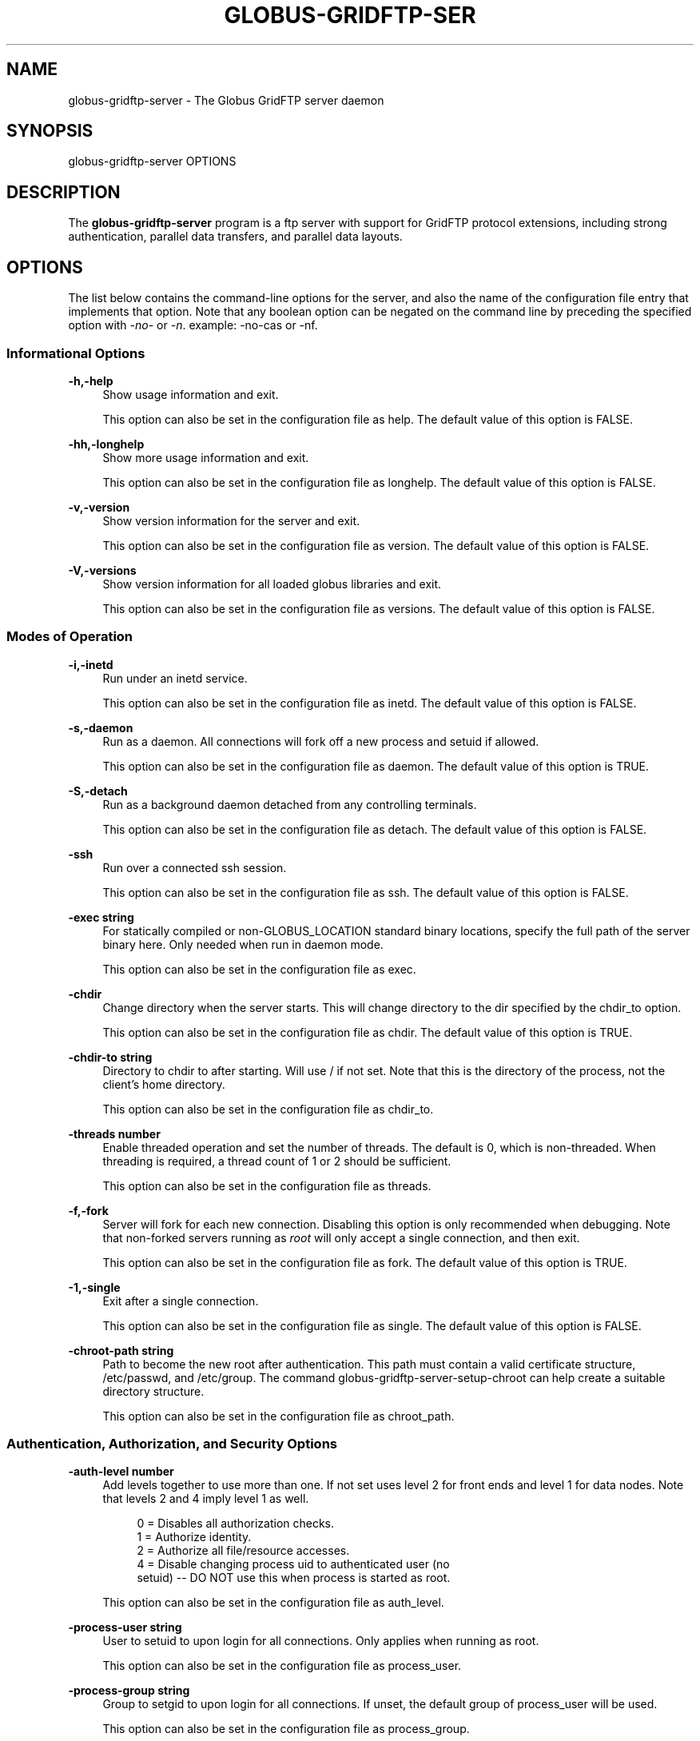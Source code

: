'\" t
.\"     Title: globus-gridftp-server
.\"    Author: [FIXME: author] [see http://www.docbook.org/tdg5/en/html/author]
.\" Generator: DocBook XSL Stylesheets vsnapshot <http://docbook.sf.net/>
.\"      Date: 03/30/2018
.\"    Manual: Globus Toolkit Manual
.\"    Source: Globus Toolkit 6
.\"  Language: English
.\"
.TH "GLOBUS\-GRIDFTP\-SER" "8" "03/30/2018" "Globus Toolkit 6" "Globus Toolkit Manual"
.\" -----------------------------------------------------------------
.\" * Define some portability stuff
.\" -----------------------------------------------------------------
.\" ~~~~~~~~~~~~~~~~~~~~~~~~~~~~~~~~~~~~~~~~~~~~~~~~~~~~~~~~~~~~~~~~~
.\" http://bugs.debian.org/507673
.\" http://lists.gnu.org/archive/html/groff/2009-02/msg00013.html
.\" ~~~~~~~~~~~~~~~~~~~~~~~~~~~~~~~~~~~~~~~~~~~~~~~~~~~~~~~~~~~~~~~~~
.ie \n(.g .ds Aq \(aq
.el       .ds Aq '
.\" -----------------------------------------------------------------
.\" * set default formatting
.\" -----------------------------------------------------------------
.\" disable hyphenation
.nh
.\" disable justification (adjust text to left margin only)
.ad l
.\" -----------------------------------------------------------------
.\" * MAIN CONTENT STARTS HERE *
.\" -----------------------------------------------------------------
.SH "NAME"
globus-gridftp-server \- The Globus GridFTP server daemon
.SH "SYNOPSIS"
.sp
globus\-gridftp\-server OPTIONS
.SH "DESCRIPTION"
.sp
The \fBglobus\-gridftp\-server\fR program is a ftp server with support for GridFTP protocol extensions, including strong authentication, parallel data transfers, and parallel data layouts\&.
.SH "OPTIONS"
.sp
The list below contains the command\-line options for the server, and also the name of the configuration file entry that implements that option\&. Note that any boolean option can be negated on the command line by preceding the specified option with \fI\-no\-\fR or \fI\-n\fR\&. example: \-no\-cas or \-nf\&.
.SS "Informational Options"
.PP
\fB\-h,\-help\fR
.RS 4
Show usage information and exit\&.
.sp
This option can also be set in the configuration file as
help\&. The default value of this option is
FALSE\&.
.RE
.PP
\fB\-hh,\-longhelp\fR
.RS 4
Show more usage information and exit\&.
.sp
This option can also be set in the configuration file as
longhelp\&. The default value of this option is
FALSE\&.
.RE
.PP
\fB\-v,\-version\fR
.RS 4
Show version information for the server and exit\&.
.sp
This option can also be set in the configuration file as
version\&. The default value of this option is
FALSE\&.
.RE
.PP
\fB\-V,\-versions\fR
.RS 4
Show version information for all loaded globus libraries and exit\&.
.sp
This option can also be set in the configuration file as
versions\&. The default value of this option is
FALSE\&.
.RE
.SS "Modes of Operation"
.PP
\fB\-i,\-inetd\fR
.RS 4
Run under an inetd service\&.
.sp
This option can also be set in the configuration file as
inetd\&. The default value of this option is
FALSE\&.
.RE
.PP
\fB\-s,\-daemon\fR
.RS 4
Run as a daemon\&. All connections will fork off a new process and setuid if allowed\&.
.sp
This option can also be set in the configuration file as
daemon\&. The default value of this option is
TRUE\&.
.RE
.PP
\fB\-S,\-detach\fR
.RS 4
Run as a background daemon detached from any controlling terminals\&.
.sp
This option can also be set in the configuration file as
detach\&. The default value of this option is
FALSE\&.
.RE
.PP
\fB\-ssh\fR
.RS 4
Run over a connected ssh session\&.
.sp
This option can also be set in the configuration file as
ssh\&. The default value of this option is
FALSE\&.
.RE
.PP
\fB\-exec string\fR
.RS 4
For statically compiled or non\-GLOBUS_LOCATION standard binary locations, specify the full path of the server binary here\&. Only needed when run in daemon mode\&.
.sp
This option can also be set in the configuration file as
exec\&.
.RE
.PP
\fB\-chdir\fR
.RS 4
Change directory when the server starts\&. This will change directory to the dir specified by the chdir_to option\&.
.sp
This option can also be set in the configuration file as
chdir\&. The default value of this option is
TRUE\&.
.RE
.PP
\fB\-chdir\-to string\fR
.RS 4
Directory to chdir to after starting\&. Will use / if not set\&. Note that this is the directory of the process, not the client\(cqs home directory\&.
.sp
This option can also be set in the configuration file as
chdir_to\&.
.RE
.PP
\fB\-threads number\fR
.RS 4
Enable threaded operation and set the number of threads\&. The default is 0, which is non\-threaded\&. When threading is required, a thread count of 1 or 2 should be sufficient\&.
.sp
This option can also be set in the configuration file as
threads\&.
.RE
.PP
\fB\-f,\-fork\fR
.RS 4
Server will fork for each new connection\&. Disabling this option is only recommended when debugging\&. Note that non\-forked servers running as
\fIroot\fR
will only accept a single connection, and then exit\&.
.sp
This option can also be set in the configuration file as
fork\&. The default value of this option is
TRUE\&.
.RE
.PP
\fB\-1,\-single\fR
.RS 4
Exit after a single connection\&.
.sp
This option can also be set in the configuration file as
single\&. The default value of this option is
FALSE\&.
.RE
.PP
\fB\-chroot\-path string\fR
.RS 4
Path to become the new root after authentication\&. This path must contain a valid certificate structure, /etc/passwd, and /etc/group\&. The command globus\-gridftp\-server\-setup\-chroot can help create a suitable directory structure\&.
.sp
This option can also be set in the configuration file as
chroot_path\&.
.RE
.SS "Authentication, Authorization, and Security Options"
.PP
\fB\-auth\-level number\fR
.RS 4
Add levels together to use more than one\&. If not set uses level 2 for front ends and level 1 for data nodes\&. Note that levels 2 and 4 imply level 1 as well\&.
.sp
.if n \{\
.RS 4
.\}
.nf
0 = Disables all authorization checks\&.
1 = Authorize identity\&.
2 = Authorize all file/resource accesses\&.
4 = Disable changing process uid to authenticated user (no
    setuid) \-\- DO NOT use this when process is started as root\&.
.fi
.if n \{\
.RE
.\}
.sp
This option can also be set in the configuration file as
auth_level\&.
.RE
.PP
\fB\-process\-user string\fR
.RS 4
User to setuid to upon login for all connections\&. Only applies when running as root\&.
.sp
This option can also be set in the configuration file as
process_user\&.
.RE
.PP
\fB\-process\-group string\fR
.RS 4
Group to setgid to upon login for all connections\&. If unset, the default group of process_user will be used\&.
.sp
This option can also be set in the configuration file as
process_group\&.
.RE
.PP
\fB\-ipc\-allow\-from string\fR
.RS 4
Only allow connections from these source ip addresses\&. Specify a comma separated list of ip address fragments\&. A match is any ip address that starts with the specified fragment\&. Example:
\fI192\&.168\&.1\&.\fR
will match and allow a connection from 192\&.168\&.1\&.45\&. Note that if this option is used any address not specifically allowed will be denied\&.
.sp
This option can also be set in the configuration file as
ipc_allow_from\&.
.RE
.PP
\fB\-ipc\-deny\-from string\fR
.RS 4
Deny connections from these source ip addresses\&. Specify a comma separated list of ip address fragments\&. A match is any ip address that starts with the specified fragment\&. Example:
\fI192\&.168\&.2\&.\fR
will match and deny a connection from 192\&.168\&.2\&.45\&.
.sp
This option can also be set in the configuration file as
ipc_deny_from\&.
.RE
.PP
\fB\-allow\-from string\fR
.RS 4
Only allow connections from these source ip addresses\&. Specify a comma separated list of ip address fragments\&. A match is any ip address that starts with the specified fragment\&. Example:
\fI192\&.168\&.1\&.\fR
will match and allow a connection from 192\&.168\&.1\&.45\&. Note that if this option is used any address not specifically allowed will be denied\&.
.sp
This option can also be set in the configuration file as
allow_from\&.
.RE
.PP
\fB\-deny\-from string\fR
.RS 4
Deny connections from these source ip addresses\&. Specify a comma separated list of ip address fragments\&. A match is any ip address that starts with the specified fragment\&. Example:
\fI192\&.168\&.2\&.\fR
will match and deny a connection from 192\&.168\&.2\&.45\&.
.sp
This option can also be set in the configuration file as
deny_from\&.
.RE
.PP
\fB\-encrypt\-data\fR
.RS 4
Require encrypted data channels\&. This will cause an error and prevent all transfers in which the client does not request an authenticated and encrypted data channel\&.
.sp
This option can also be set in the configuration file as
encrypt_data\&. The default value of this option is
FALSE\&.
.RE
.PP
\fB\-si,\-secure\-ipc\fR
.RS 4
Use GSI security on ipc channel\&.
.sp
This option can also be set in the configuration file as
secure_ipc\&. The default value of this option is
TRUE\&.
.RE
.PP
\fB\-ia string,\-ipc\-auth\-mode string\fR
.RS 4
Set GSI authorization mode for the ipc connection\&. Options are: none, host, self or subject:[subject]\&.
.sp
This option can also be set in the configuration file as
ipc_auth_mode\&. The default value of this option is
host\&.
.RE
.PP
\fB\-aa,\-allow\-anonymous\fR
.RS 4
Allow clear text anonymous access\&. If server is running as root anonymous_user must also be set\&. Disables ipc security\&.
.sp
This option can also be set in the configuration file as
allow_anonymous\&. The default value of this option is
FALSE\&.
.RE
.PP
\fB\-anonymous\-names\-allowed string\fR
.RS 4
Comma separated list of names to treat as anonymous users when allowing anonymous access\&. If not set, the default names of
\fIanonymous\fR
and
\fIftp\fR
will be allowed\&. Use
\fI*\fR
to allow any username\&.
.sp
This option can also be set in the configuration file as
anonymous_names_allowed\&.
.RE
.PP
\fB\-anonymous\-user string\fR
.RS 4
User to setuid to for an anonymous connection\&. Only applies when running as root\&.
.sp
This option can also be set in the configuration file as
anonymous_user\&.
.RE
.PP
\fB\-anonymous\-group string\fR
.RS 4
Group to setgid to for an anonymous connection\&. If unset, the default group of anonymous_user will be used\&.
.sp
This option can also be set in the configuration file as
anonymous_group\&.
.RE
.PP
\fB\-sharing\-dn string\fR
.RS 4
Allow sharing when using the supplied DN\&. A client connected with these credentials will be able to access any user for which sharing is enabled\&.
.sp
This option can also be set in the configuration file as
sharing_dn\&.
.RE
.PP
\fB\-sharing\-state\-dir string\fR
.RS 4
Full path to a directory that will contain files used by GridFTP to control sharing access for individual local accounts\&. The special variables
\fI$HOME\fR
and
\fI$USER\fR
can be used to create a dynamic path that is unique to each local account\&. This pathmust be writable by the associated account\&. The default path is
\fI$HOME/\&.globus/sharing/\fR\&. This must refer to a path on the filesystem, not a path that is only accessible via a DSI plugin\&.
.sp
This option can also be set in the configuration file as
sharing_state_dir\&.
.RE
.PP
\fB\-sharing\-control\fR
.RS 4
Allow a local user account to control its own sharing access via special GridFTP client commands\&. The user account must have filesystem write access to the sharing state dir\&.
.sp
This option can also be set in the configuration file as
sharing_control\&. The default value of this option is
TRUE\&.
.RE
.PP
\fB\-sharing\-rp string\fR
.RS 4
Sharing specific path restrictions\&. This completely replaces the normal path restrictions (\-rp) when an account is being shared by a sharing\-dn login\&.Follows normal path restriction semantics\&.
.sp
This option can also be set in the configuration file as
sharing_rp\&.
.RE
.PP
\fB\-sharing\-users\-allow string\fR
.RS 4
Comma separated list of usernames that are allowed to share unless matched in the user deny lists\&. If this list is set, users that are not included will be denied unless matched in the group allow list\&.
.sp
This option can also be set in the configuration file as
sharing_users_allow\&.
.RE
.PP
\fB\-sharing\-users\-deny string\fR
.RS 4
Comma separated list of usernames that are denied sharing even if matched in the user or group allow lists\&.
.sp
This option can also be set in the configuration file as
sharing_users_deny\&.
.RE
.PP
\fB\-sharing\-groups\-allow string\fR
.RS 4
Comma separated list of groups whose members are allowed to share unless matched in the user or group deny lists\&. If this list is set, groups that are not included will be denied unless matched in the user allow list\&.
.sp
This option can also be set in the configuration file as
sharing_groups_allow\&.
.RE
.PP
\fB\-sharing\-groups\-deny string\fR
.RS 4
Comma separated list of groups whose members will be denied sharing unless matched in the user allow list\&.
.sp
This option can also be set in the configuration file as
sharing_groups_deny\&.
.RE
.PP
\fB\-allow\-root\fR
.RS 4
Allow clients to be mapped to the root account\&.
.sp
This option can also be set in the configuration file as
allow_root\&. The default value of this option is
FALSE\&.
.RE
.PP
\fB\-allow\-disabled\-login\fR
.RS 4
Do not check if a user\(cqs system account is disabled before allowing login\&.
.sp
This option can also be set in the configuration file as
allow_disabled_login\&. The default value of this option is
FALSE\&.
.RE
.PP
\fB\-password\-file string\fR
.RS 4
Enable clear text access and authenticate users against this /etc/passwd formatted file\&.
.sp
This option can also be set in the configuration file as
pw_file\&.
.RE
.PP
\fB\-connections\-max number\fR
.RS 4
Maximum concurrent connections allowed\&. Only applies when running in daemon mode\&. Unlimited if not set\&.
.sp
This option can also be set in the configuration file as
connections_max\&.
.RE
.PP
\fB\-connections\-disabled\fR
.RS 4
Disable all new connections\&. For daemon mode, issue a SIGHUP to the server process after changing the config file in order to not affect ongoing connections\&.
.sp
This option can also be set in the configuration file as
connections_disabled\&. The default value of this option is
FALSE\&.
.RE
.PP
\fB\-offline\-msg string\fR
.RS 4
Custom message to be displayed to clients when the server is offline via the connections_disabled or connections_max = 0 options\&.
.sp
This option can also be set in the configuration file as
offline_msg\&.
.RE
.PP
\fB\-disable\-command\-list string\fR
.RS 4
A comma separated list of client commands that will be disabled\&.
.sp
This option can also be set in the configuration file as
disable_command_list\&.
.RE
.PP
\fB\-authz\-callouts,\-cas\fR
.RS 4
Enable the GSI authorization callout framework, for callouts such as CAS\&.
.sp
This option can also be set in the configuration file as
cas\&. The default value of this option is
TRUE\&.
.RE
.PP
\fB\-use\-home\-dirs\fR
.RS 4
Set the starting directory to the authenticated users home dir\&. Disabling this is the same as setting
\fI\-home\-dir /\fR\&.
.sp
This option can also be set in the configuration file as
use_home_dirs\&. The default value of this option is
TRUE\&.
.RE
.PP
\fB\-home\-dir string\fR
.RS 4
Set a path to override the system defined home/starting directory for authenticated users\&. The special variable strings
\fI$USER\fR
and
\fI$HOME\fR
may be used\&. The authenticated username will be substituted for $USER, and the user\(cqs real home dir will be substituted for $HOME\&. Be sure to escape the $ character if using these on the command line\&.
.sp
This option can also be set in the configuration file as
home_dir\&.
.RE
.PP
\fB\-rp string,\-restrict\-paths string\fR
.RS 4
A comma separated list of full paths that clients may access\&. Each path may be prefixed by R and/or W, denoting read or write access, otherwise full access is granted\&. If a given path is a directory, all contents and subdirectories will be given the same access\&. Order of paths does not matter \(em the permissions on the longest matching path will apply\&. The special character
\fI~\fR
will be replaced by the authenticated user\(cqs home directory, or the
\fI\-home\-dir\fR
option, if used\&. Note that if the home directory is not accessible,
\fI\e~\fR
will be set to
\fI/\fR\&. By default all paths are allowed, and access control is handled by the OS\&. In a striped or split process configuration, this should be set on both the frontend and data nodes\&.
.sp
This option can also be set in the configuration file as
restrict_paths\&.
.RE
.PP
\fB\-rp\-follow\-symlinks\fR
.RS 4
Do not verify that a symlink points to an allowed path before following\&. By default, symlinks are followed only when they point to an allowed path\&. By enabling this option, symlinks will be followed even if they point to a path that is otherwise restricted\&.
.sp
This option can also be set in the configuration file as
rp_follow_symlinks\&. The default value of this option is
FALSE\&.
.RE
.PP
\fB\-em string,\-acl string\fR
.RS 4
A comma separated list of ACL or event modules to load\&.
.sp
This option can also be set in the configuration file as
acl\&.
.RE
.SS "Logging Options"
.PP
\fB\-d string,\-log\-level string\fR
.RS 4
Log level\&. A comma separated list of levels from:
\fIERROR, WARN, INFO, TRANSFER, DUMP, ALL\fR\&. TRANSFER includes the same statistics that are sent to the separate transfer log when \-log\-transfer is used\&. Example: error,warn,info\&. You may also specify a numeric level of 1\-255\&. The default level is ERROR\&.
.sp
This option can also be set in the configuration file as
log_level\&. The default value of this option is
ERROR\&.
.RE
.PP
\fB\-log\-module string\fR
.RS 4
globus_logging module that will be loaded\&. If not set, the default
\fIstdio\fR
module will be used, and the logfile options apply\&. Built in modules are
\fIstdio\fR
and
\fIsyslog\fR\&. Log module options may be set by specifying module:opt1=val1:opt2=val2\&. Available options for the built in modules are
\fIinterval\fR
and
\fIbuffer\fR, for buffer flush interval and buffer size, respectively\&. The default options are a 64k buffer size and a 5 second flush interval\&. A 0 second flush interval will disable periodic flushing, and the buffer will only flush when it is full\&. A value of 0 for buffer will disable buffering and all messages will be written immediately\&. Example: \-log\-module stdio:buffer=4096:interval=10
.sp
This option can also be set in the configuration file as
log_module\&.
.RE
.PP
\fB\-l string,\-logfile string\fR
.RS 4
Path of a single file to log all activity to\&. If neither this option or log_unique is set, logs will be written to stderr unless the execution mode is detached or inetd, in which case logging will be disabled\&.
.sp
This option can also be set in the configuration file as
log_single\&.
.RE
.PP
\fB\-L string,\-logdir string\fR
.RS 4
Partial path to which
\fIgridftp\&.(pid)\&.log\fR
will be appended to construct the log filename\&. Example: \-L /var/log/gridftp/ will create a separate log ( /var/log/gridftp/gridftp\&.xxxx\&.log ) for each process (which is normally each new client session)\&. If neither this option or log_single is set, logs will be written to stderr unless the execution mode is detached or inetd, in which case logging will be disabled\&.
.sp
This option can also be set in the configuration file as
log_unique\&.
.RE
.PP
\fB\-Z string,\-log\-transfer string\fR
.RS 4
Log netlogger style info for each transfer into this file\&. You may also use the log\-level of TRANSFER to include this info in the standard log\&.
.sp
This option can also be set in the configuration file as
log_transfer\&.
.RE
.PP
\fB\-log\-filemode string\fR
.RS 4
File access permissions of log files\&. Should be an octal number such as 0644\&.
.sp
This option can also be set in the configuration file as
log_filemode\&.
.RE
.PP
\fB\-disable\-usage\-stats\fR
.RS 4
Disable transmission of per\-transfer usage statistics\&. See the Usage Statistics section in the online documentation for more information\&.
.sp
This option can also be set in the configuration file as
disable_usage_stats\&. The default value of this option is
TRUE\&.
.RE
.PP
\fB\-usage\-stats\-target string\fR
.RS 4
Comma separated list of contact strings (host:port) for usage statistics receivers\&. The usage stats sent to a particular receiver may be customized by configuring it with a taglist (host:port!taglist) The taglist is a list of characters that each correspond to a usage stats tag\&. When this option is unset, stats are reported to usage\-stats\&.globus\&.org:4810\&. If you set your own receiver, and wish to continue reporting to the Globus receiver, you will need to add it manually\&. The list of available tags follow\&. Tags marked * are reported by default\&.
.sp
.if n \{\
.RS 4
.\}
.nf
*(e) START \- start time of transfer
*(E) END \- end time of transfer
*(v) VER \- version string of GridFTP server
*(b) BUFFER \- tcp buffer size used for transfer
*(B) BLOCK \- disk blocksize used for transfer
*(N) NBYTES \- number of bytes transferred
*(s) STREAMS \- number of parallel streams used
*(S) STRIPES \- number of stripes used
*(t) TYPE \- transfer command: RETR, STOR, LIST, etc
*(c) CODE \- ftp result code (226 = success, 5xx = fail)
*(D) DSI \- DSI module in use
*(A) EM \- event modules in use
*(T) SCHEME \- ftp, gsiftp, sshftp, etc\&. (client supplied)
*(a) APP \- guc, rft, generic library app, etc\&. (client supplied)
*(V) APPVER \- version string of above\&. (client supplied)
(f) FILE \- name of file/data transferred
(i) CLIENTIP \- ip address of host running client (control chan)
(I) DATAIP \- ip address of source/dest host of data (data chan)
(u) USER \- local user name the transfer was performed as
(d) USERDN \- DN that was mapped to user id
(C) CONFID \- ID defined by \-usage\-stats\-id config option
(U) SESSID \- unique id that can be used to match transfers in
             a session and transfers across source/dest of a
             third party transfer\&. (client supplied)
.fi
.if n \{\
.RE
.\}
.sp
This option can also be set in the configuration file as
usage_stats_target\&.
.RE
.PP
\fB\-usage\-stats\-id string\fR
.RS 4
Identifying tag to include in usage statistics data\&. If this is set and usage\-stats\-target is unset, CONFID will be added to the default usage stats data\&.
.sp
This option can also be set in the configuration file as
usage_stats_id\&.
.RE
.SS "Single and Striped Remote Data Node Options"
.PP
\fB\-r string,\-remote\-nodes string\fR
.RS 4
Comma separated list of remote node contact strings\&.
.sp
This option can also be set in the configuration file as
remote_nodes\&.
.RE
.PP
\fB\-hybrid\fR
.RS 4
When a server is configured for striped operation with the
\fIremote_nodes\fR
option, both a frontend and backend process are started even if the client does not request multiple stripes\&. This option will start backend processes only when striped operation is requested by the client, while servicing non\-striped requests with a single frontend process\&.
.sp
This option can also be set in the configuration file as
hybrid\&. The default value of this option is
FALSE\&.
.RE
.PP
\fB\-dn,\-data\-node\fR
.RS 4
This server is a backend data node\&.
.sp
This option can also be set in the configuration file as
data_node\&. The default value of this option is
FALSE\&.
.RE
.PP
\fB\-sbs number,\-stripe\-blocksize number\fR
.RS 4
Size in bytes of sequential data that each stripe will transfer\&.
.sp
This option can also be set in the configuration file as
stripe_blocksize\&. The default value of this option is
1048576\&.
.RE
.PP
\fB\-stripe\-count number\fR
.RS 4
Number of number stripes to use per transfer when this server controls that number\&. If remote nodes are statically configured (via \-r or remote_nodes), this will be set to that number of nodes, otherwise the default is 1\&.
.sp
This option can also be set in the configuration file as
stripe_count\&.
.RE
.PP
\fB\-sl number,\-stripe\-layout number\fR
.RS 4
Stripe layout\&.
.sp
.if n \{\
.RS 4
.\}
.nf
1 = Partitioned
2 = Blocked
.fi
.if n \{\
.RE
.\}
.sp
This option can also be set in the configuration file as
stripe_layout\&. The default value of this option is
2\&.
.RE
.PP
\fB\-stripe\-blocksize\-locked\fR
.RS 4
Do not allow client to override stripe blocksize with the OPTS RETR command
.sp
This option can also be set in the configuration file as
stripe_blocksize_locked\&. The default value of this option is
FALSE\&.
.RE
.PP
\fB\-stripe\-layout\-locked\fR
.RS 4
Do not allow client to override stripe layout with the OPTS RETR command
.sp
This option can also be set in the configuration file as
stripe_layout_locked\&. The default value of this option is
FALSE\&.
.RE
.SS "Disk Options"
.PP
\fB\-bs number,\-blocksize number\fR
.RS 4
Size in bytes of data blocks to read from disk before posting to the network\&.
.sp
This option can also be set in the configuration file as
blocksize\&. The default value of this option is
262144\&.
.RE
.PP
\fB\-sync\-writes\fR
.RS 4
Flush disk writes before sending a restart marker\&. This attempts to ensure that the range specified in the restart marker has actually been committed to disk\&. This option will probably impact performance, and may result in different behavior on different storage systems\&. See the manpage for sync() for more information\&.
.sp
This option can also be set in the configuration file as
sync_writes\&. The default value of this option is
FALSE\&.
.RE
.PP
\fB\-perms string\fR
.RS 4
Set the default permissions for created files\&. Should be an octal number such as 0644\&. The default is 0644\&. Note: If umask is set it will affect this setting \(em i\&.e\&. if the umask is 0002 and this setting is 0666, the resulting files will be created with permissions of 0664\&.
.sp
This option can also be set in the configuration file as
perms\&.
.RE
.PP
\fB\-file\-timeout number\fR
.RS 4
Timeout in seconds for all disk accesses\&. A value of 0 disables the timeout\&.
.sp
This option can also be set in the configuration file as
file_timeout\&.
.RE
.SS "Network Options"
.PP
\fB\-p number,\-port number\fR
.RS 4
Port on which a frontend will listen for client control channel connections, or on which a data node will listen for connections from a frontend\&. If not set a random port will be chosen and printed via the logging mechanism\&.
.sp
This option can also be set in the configuration file as
port\&.
.RE
.PP
\fB\-control\-interface string\fR
.RS 4
Hostname or IP address of the interface to listen for control connections on\&. If not set will listen on all interfaces\&.
.sp
This option can also be set in the configuration file as
control_interface\&.
.RE
.PP
\fB\-data\-interface string\fR
.RS 4
Hostname or IP address of the interface to use for data connections\&. If not set will use the current control interface\&.
.sp
This option can also be set in the configuration file as
data_interface\&.
.RE
.PP
\fB\-ipc\-interface string\fR
.RS 4
Hostname or IP address of the interface to use for ipc connections\&. If not set will listen on all interfaces\&.
.sp
This option can also be set in the configuration file as
ipc_interface\&.
.RE
.PP
\fB\-hostname string\fR
.RS 4
Effectively sets the above control_interface, data_interface and ipc_interface options\&.
.sp
This option can also be set in the configuration file as
hostname\&.
.RE
.PP
\fB\-ipc\-port number\fR
.RS 4
Port on which the frontend will listen for data node connections\&.
.sp
This option can also be set in the configuration file as
ipc_port\&.
.RE
.PP
\fB\-control\-preauth\-timeout number\fR
.RS 4
Time in seconds to allow a client to remain connected to the control channel without activity before authenticating\&.
.sp
This option can also be set in the configuration file as
control_preauth_timeout\&. The default value of this option is
120\&.
.RE
.PP
\fB\-control\-idle\-timeout number\fR
.RS 4
Time in seconds to allow a client to remain connected to the control channel without activity\&.
.sp
This option can also be set in the configuration file as
control_idle_timeout\&. The default value of this option is
600\&.
.RE
.PP
\fB\-ipc\-idle\-timeout number\fR
.RS 4
Idle time in seconds before an unused ipc connection will close\&.
.sp
This option can also be set in the configuration file as
ipc_idle_timeout\&. The default value of this option is
900\&.
.RE
.PP
\fB\-ipc\-connect\-timeout number\fR
.RS 4
Time in seconds before canceling an attempted ipc connection\&.
.sp
This option can also be set in the configuration file as
ipc_connect_timeout\&. The default value of this option is
60\&.
.RE
.PP
\fB\-allow\-udt\fR
.RS 4
Enable protocol support for UDT with NAT traversal if the udt driver is available\&. Requires threads\&.
.sp
This option can also be set in the configuration file as
allow_udt\&. The default value of this option is
FALSE\&.
.RE
.PP
\fB\-port\-range string\fR
.RS 4
Port range to use for incoming connections\&. The format is "startport,endport"\&. This, along with \-data\-interface, can be used to enable operation behind a firewall and/or when NAT is involved\&. This is the same as setting the environment variable GLOBUS_TCP_PORT_RANGE\&.
.sp
This option can also be set in the configuration file as
port_range\&.
.RE
.PP
\fB\-epsv\-ip\fR
.RS 4
Adds an IPv6 address to EPSV response\&. Breaks RFC 2428, but allows redirection to work with IPv6\&.
.sp
This option can also be set in the configuration file as
epsv_ip\&. The default value of this option is
FALSE\&.
.RE
.SS "User Messages"
.PP
\fB\-banner string\fR
.RS 4
Message to display to the client before authentication\&.
.sp
This option can also be set in the configuration file as
banner\&.
.RE
.PP
\fB\-banner\-file string\fR
.RS 4
File to read banner message from\&.
.sp
This option can also be set in the configuration file as
banner_file\&.
.RE
.PP
\fB\-banner\-terse\fR
.RS 4
When this is set, the minimum allowed banner message will be displayed to unauthenticated clients\&.
.sp
This option can also be set in the configuration file as
banner_terse\&. The default value of this option is
FALSE\&.
.RE
.PP
\fB\-banner\-append\fR
.RS 4
When this is set, the message set in the
\fIbanner\fR
or
\fIbanner_file\fR
option will be appended to the default banner message rather than replacing it\&.
.sp
This option can also be set in the configuration file as
banner_append\&. The default value of this option is
FALSE\&.
.RE
.PP
\fB\-version\-tag string\fR
.RS 4
Add an identifying string to the existing toolkit version\&. This is displayed in the default banner message, the SITE VERSION command, and usage stats\&.
.sp
This option can also be set in the configuration file as
version_tag\&.
.RE
.PP
\fB\-login\-msg string\fR
.RS 4
Message to display to the client after authentication\&.
.sp
This option can also be set in the configuration file as
login_msg\&.
.RE
.PP
\fB\-login\-msg\-file string\fR
.RS 4
File to read login message from\&.
.sp
This option can also be set in the configuration file as
login_msg_file\&.
.RE
.SS "Module Options"
.PP
\fB\-dsi string\fR
.RS 4
Data Storage Interface module to load\&. File and remote modules are defined by the server\&. If not set, the file module is loaded, unless the
\fIremote\fR
option is specified, in which case the remote module is loaded\&. An additional configuration string can be passed to the DSI using the format [module name]:[configuration string] to this option\&. The format of the configuration string is defined by the DSI being loaded\&.
.sp
This option can also be set in the configuration file as
load_dsi_module\&.
.RE
.PP
\fB\-allowed\-modules string\fR
.RS 4
Comma separated list of ERET/ESTO modules to allow, and optionally specify an alias for\&. Example: module1,alias2:module2,module3 (module2 will be loaded when a client asks for alias2)\&.
.sp
This option can also be set in the configuration file as
allowed_modules\&.
.RE
.PP
\fB\-dc\-whitelist string\fR
.RS 4
A comma separated list of drivers allowed on the network stack\&.
.sp
This option can also be set in the configuration file as
dc_whitelist\&.
.RE
.PP
\fB\-fs\-whitelist string\fR
.RS 4
A comma separated list of drivers allowed on the disk stack\&.
.sp
This option can also be set in the configuration file as
fs_whitelist\&.
.RE
.PP
\fB\-popen\-whitelist string\fR
.RS 4
A comma separated list of programs that the popen driver is allowed to execute, when used on the network or disk stack\&. An alias may also be specified, so that a client does not need to specify the full path\&. Format is [alias:]prog,[alias:]prog\&. example: /bin/gzip,tar:/bin/tar
.sp
This option can also be set in the configuration file as
popen_whitelist\&.
.RE
.PP
\fB\-xnetmgr string\fR
.RS 4
An option string to pass to the XIO Network Manager Driver, which will then be loaded for all data channel connections\&. This must be in the form "manager=module;option1=value;option2=value;"\&. See the Network Manager documentation for more info\&.
.sp
This option can also be set in the configuration file as
xnetmgr\&.
.RE
.PP
\fB\-dc\-default string\fR
.RS 4
A comma separated list of XIO drivers and options representing the default network stack\&. Format is of each driver entry is driver1[:opt1=val1;opt2=val2;\&...]\&. The bottom of the stack, the transport driver, is always first\&.
.sp
This option can also be set in the configuration file as
dc_default\&.
.RE
.PP
\fB\-fs\-default string\fR
.RS 4
A comma separated list of XIO drivers and options representing the default disk stack\&. Format is of each driver entry is driver1[:opt1=val1;opt2=val2;\&...]\&. The bottom of the stack, the transport driver, is always first\&.
.sp
This option can also be set in the configuration file as
fs_default\&.
.RE
.SS "Other"
.PP
\fB\-c string\fR
.RS 4
Path to main configuration file that should be loaded\&. Otherwise will attempt to load $GLOBUS_LOCATION/etc/gridftp\&.conf and /etc/grid\-security/gridftp\&.conf\&.
.RE
.PP
\fB\-C string\fR
.RS 4
Path to directory holding configuration files that should be loaded\&. Files will be loaded in alphabetical order, and in the event of duplicate parameters the last loaded file will take precedence\&. Backup files and files created by package updates (e\&.g\&. file\&.rpmsave) will be ignored\&. Note that the main configuration file, if one exists, will always be loaded last\&.
.sp
This option can also be set in the configuration file as
config_dir\&.
.RE
.PP
\fB\-config\-base\-path string\fR
.RS 4
Base path to use when config and log path options are not full paths\&. By default this is the current directory when the process is started\&.
.sp
This option can also be set in the configuration file as
config_base_path\&.
.RE
.PP
\fB\-debug\fR
.RS 4
Sets options that make server easier to debug\&. Forces no\-fork, no\-chdir, and allows core dumps on bad signals instead of exiting cleanly\&. Not recommended for production servers\&. Note that non\-forked servers running as
\fIroot\fR
will only accept a single connection, and then exit\&.
.sp
This option can also be set in the configuration file as
debug\&. The default value of this option is
FALSE\&.
.RE
.PP
\fB\-pidfile string\fR
.RS 4
.sp
This option can also be set in the configuration file as
pidfile\&.
.RE
.SH "EXIT STATUS"
.PP
0
.RS 4
Successful program execution\&.
.RE
